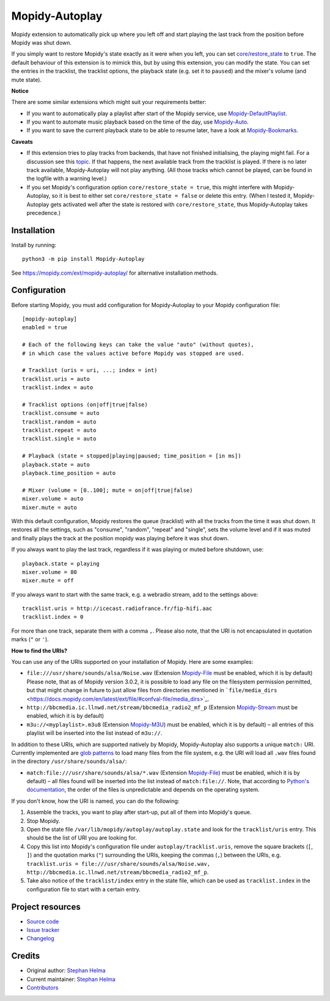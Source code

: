 ****************************
Mopidy-Autoplay
****************************

.. image:: https://img.shields.io/pypi/v/Mopidy-Autoplay
    :target: https://pypi.org/project/Mopidy-Autoplay/
    :alt: Latest PyPI version

.. image:: https://img.shields.io/circleci/build/gh/sphh/mopidy-autoplay
    :target: https://circleci.com/gh/sphh/mopidy-autoplay
    :alt: CircleCI build status

.. image:: https://img.shields.io/codecov/c/gh/sphh/mopidy-autoplay
    :target: https://codecov.io/gh/sphh/mopidy-autoplay
    :alt: Test coverage

Mopidy extension to automatically pick up where you left off and start playing
the last track from the position before Mopidy was shut down.

If you simply want to restore Mopidy's state exactly as it were when you left,
you can set
`core/restore_state <https://docs.mopidy.com/en/latest/config/#confval-core-restore_state>`_
to ``true``. The default behaviour of this extension is to mimick this, but by
using this extension, you can modify the state. You can set the entries in the
tracklist, the tracklist options, the playback state (e.g. set it to
``paused``) and the mixer's volume (and mute state).

**Notice**

There are some similar extensions which might suit your requirements better:

- If you want to automatically play a playlist after start of the Mopidy
  service, use
  `Mopidy-DefaultPlaylist <https://pypi.org/project/Mopidy-DefaultPlaylist/>`_.
- If you want to automate music playback based on the time of the day, use
  `Mopidy-Auto <https://pypi.org/project/Mopidy-Auto/>`_.
- If you want to save the current playback state to be able to resume later,
  have a look at
  `Mopidy-Bookmarks <https://pypi.org/project/Mopidy-Bookmarks/>`_.

**Caveats**

- If this extension tries to play tracks from backends, that have not finished
  initialising, the playing might fail. For a discussion see this
  `topic <https://discourse.mopidy.com/t/restore-state-not-working-for-dlna-extension/4358>`_.
  If that happens, the next available track from the tracklist is played. If
  there is no later track available, Mopidy-Autoplay will not play anything.
  (All those tracks which cannot be played, can be found in the logfile with a
  warning level.)
- If you set Mopidy's configuration option ``core/restore_state = true``, this
  might interfere with Mopidy-Autoplay, so it is best to either set
  ``core/restore_state = false`` or delete this entry. (When I tested it,
  Mopidy-Autoplay gets activated well after the state is restored with
  ``core/restore_state``, thus Mopidy-Autoplay takes precedence.)


Installation
============

Install by running::

    python3 -m pip install Mopidy-Autoplay

See https://mopidy.com/ext/mopidy-autoplay/ for alternative installation methods.


Configuration
=============

Before starting Mopidy, you must add configuration for
Mopidy-Autoplay to your Mopidy configuration file::

    [mopidy-autoplay]
    enabled = true

    # Each of the following keys can take the value "auto" (without quotes),
    # in which case the values active before Mopidy was stopped are used.

    # Tracklist (uris = uri, ...; index = int)
    tracklist.uris = auto
    tracklist.index = auto

    # Tracklist options (on|off|true|false)
    tracklist.consume = auto
    tracklist.random = auto
    tracklist.repeat = auto
    tracklist.single = auto

    # Playback (state = stopped|playing|paused; time_position = [in ms])
    playback.state = auto
    playback.time_position = auto

    # Mixer (volume = [0..100]; mute = on|off|true|false)
    mixer.volume = auto
    mixer.mute = auto

With this default configuration, Mopidy restores the queue (tracklist) with
all the tracks from the time it was shut down. It restores all the settings,
such as "consume", "random", "repeat" and "single", sets the volume level and
if it was muted and finally plays the track at the position mopidy was playing
before it was shut down.

If you always want to play the last track, regardless if it was playing or
muted before shutdown, use::

    playback.state = playing
    mixer.volume = 80
    mixer.mute = off

If you always want to start with the same track, e.g. a webradio stream, add
to the settings above::

    tracklist.uris = http://icecast.radiofrance.fr/fip-hifi.aac
    tracklist.index = 0

For more than one track, separate them with a comma ``,``. Please also note,
that the URI is not encapsulated in quotation marks (``"`` or ``'``).

**How to find the URIs?**

You can use any of the URIs supported on your installation of Mopidy. Here are
some examples:

- ``file:///usr/share/sounds/alsa/Noise.wav`` (Extension
  `Mopidy-File <https://docs.mopidy.com/en/latest/ext/file/>`_ must be enabled,
  which it is by default) Please note, that as of Mopidy version 3.0.2, it is
  possible to load any file on the filesystem permission permitted, but that
  might change in future to just allow files from directories mentioned in
  ```file/media_dirs`` <https://docs.mopidy.com/en/latest/ext/file/#confval-file/media_dirs>`_.
- ``http://bbcmedia.ic.llnwd.net/stream/bbcmedia_radio2_mf_p`` (Extension
  `Mopidy-Stream <https://docs.mopidy.com/en/latest/ext/stream/>`_ must be
  enabled, which it is by default)
- ``m3u://<myplaylist>.m3u8`` (Extension
  `Mopidy-M3U <https://docs.mopidy.com/en/latest/ext/m3u/>`_) must be enabled,
  which it is by default) – all entries of this playlist will be inserted into
  the list instead of ``m3u://``.

In addition to these URIs, which are supported natively by Mopidy,
Mopidy-Autoplay also supports a unique ``match:`` URI. Currently implemented
are `glob patterns <https://en.wikipedia.org/wiki/Glob_(programming)>`_ to
load many files from the file system, e.g. the URI will load all ``.wav``
files found in the directory ``/usr/share/sounds/alsa/``:

- ``match:file:///usr/share/sounds/alsa/*.wav`` (Extension
  `Mopidy-File <https://docs.mopidy.com/en/latest/ext/file/>`_) must be
  enabled, which it is by default) – all files found will be inserted into the
  list instead of ``match:file://``. Note, that according to
  `Python's documentation <https://docs.python.org/3/library/glob.html#glob.glob>`_,
  the order of the files is unpredictable and depends on the operating system.

If you don't know, how the URI is named, you can do the following:

1. Assemble the tracks, you want to play after start-up, put all of them into
   Mopidy's queue.
2. Stop Mopidy.
3. Open the state file ``/var/lib/mopidy/autoplay/autoplay.state`` and look for
   the ``tracklist/uris`` entry. This should be the list of URI you are looking
   for.
4. Copy this list into Mopidy's configuration file under
   ``autoplay/tracklist.uris``, remove the square brackets (``[``, ``]``) and
   the quotation marks (``"``) surrounding the URIs, keeping the commas (``,``)
   between the URIs, e.g.
   ``tracklist.uris = file:///usr/share/sounds/alsa/Noise.wav, http://bbcmedia.ic.llnwd.net/stream/bbcmedia_radio2_mf_p``.
5. Take also notice of the ``tracklist/index`` entry in the state file, which
   can be used as ``tracklist.index`` in the configuration file to start with
   a certain entry.


Project resources
=================

- `Source code <https://github.com/sphh/mopidy-autoplay>`_
- `Issue tracker <https://github.com/sphh/mopidy-autoplay/issues>`_
- `Changelog <https://github.com/sphh/mopidy-autoplay/blob/master/CHANGELOG.rst>`_


Credits
=======

- Original author: `Stephan Helma <https://github.com/sphh>`_
- Current maintainer: `Stephan Helma <https://github.com/sphh>`_
- `Contributors <https://github.com/sphh/mopidy-autoplay/graphs/contributors>`_
